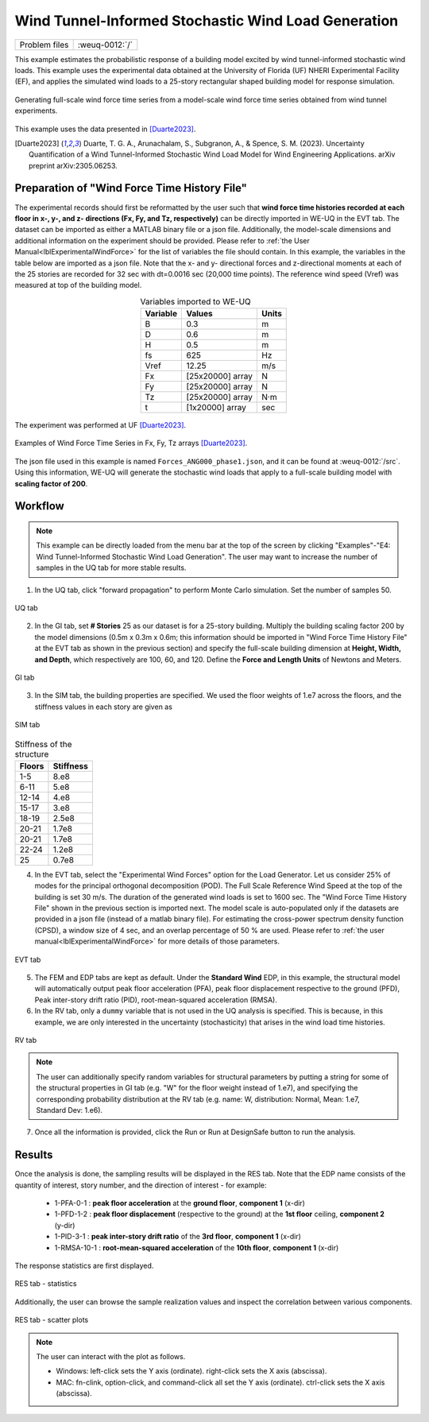 .. _weuq-0012:

Wind Tunnel-Informed Stochastic Wind Load Generation
==================================================

+----------------+-------------------------+
| Problem files  | :weuq-0012:`/`          |
+----------------+-------------------------+


This example estimates the probabilistic response of a building model excited by wind tunnel-informed stochastic wind loads. This example uses the experimental data obtained at the University of Florida (UF) NHERI Experimental Facility (EF), and applies the simulated wind loads to a 25-story rectangular shaped building model for response simulation.

.. _fig-we12-1:

.. figure:: figures/we12_1.png
   :align: center
   :figclass: align-center
   :width: 800

   Generating full-scale wind force time series from a model-scale wind force time series obtained from wind tunnel experiments.

This example uses the data presented in [Duarte2023]_.

.. [Duarte2023] Duarte, T. G. A., Arunachalam, S., Subgranon, A., & Spence, S. M. (2023). Uncertainty Quantification of a Wind Tunnel-Informed Stochastic Wind Load Model for Wind Engineering Applications. arXiv preprint arXiv:2305.06253.



Preparation of "Wind Force Time History File"
^^^^^^^^^^^^^^^^^^^^^^^^^^^^^^^^^^^^^^^^^^^^^^
The experimental records should first be reformatted by the user such that **wind force time histories recorded at each floor in x-, y-, and z- directions (Fx, Fy, and Tz, respectively)** can be directly imported in WE-UQ in the EVT tab. The dataset can be imported as either a MATLAB binary file or a json file. Additionally, the model-scale dimensions and additional information on the experiment should be provided. Please refer to :ref:`the User Manual<lblExperimentalWindForce>` for the list of variables the file should contain. In this example, the variables in the table below are imported as a json file. Note that the x- and y- directional forces and z-directional moments at each of the 25 stories are recorded for 32 sec with dt=0.0016 sec (20,000 time points). The reference wind speed (Vref) was measured at top of the building model.


.. table:: Variables imported to WE-UQ
   :align: center
    
   +---------+------------------+---------------+
   |Variable |Values            |Units          |
   +=========+==================+===============+
   |B        |0.3               | m             |
   +---------+------------------+---------------+
   |D        |0.6               | m             |
   +---------+------------------+---------------+
   |H        |0.5               | m             |
   +---------+------------------+---------------+
   |fs       |625               | Hz            |
   +---------+------------------+---------------+
   |Vref     |12.25             | m/s           |
   +---------+------------------+---------------+
   | Fx      | [25x20000] array | N             |
   +---------+------------------+---------------+
   | Fy      | [25x20000] array | N             |
   +---------+------------------+---------------+
   | Tz      | [25x20000] array | N·m           |
   +---------+------------------+---------------+
   | t       | [1x20000] array  | sec           |
   +---------+------------------+---------------+

.. _fig-we12-2:

.. figure:: figures/we12_2.png
   :align: center
   :figclass: align-center
   :width: 300

   The experiment was performed at UF [Duarte2023]_.


.. _fig-we12-3:

.. figure:: figures/we12_3.png
   :align: center
   :figclass: align-center
   :width: 800

   Examples of Wind Force Time Series in Fx, Fy, Tz arrays [Duarte2023]_.

The json file used in this example is named ``Forces_ANG000_phase1.json``, and it can be found at :weuq-0012:`/src`. Using this information, WE-UQ will generate the stochastic wind loads that apply to a full-scale building model with **scaling factor of 200**.

Workflow
^^^^^^^^^^^^

.. note::
   This example can be directly loaded from the menu bar at the top of the screen by clicking "Examples"-"E4: Wind Tunnel-Informed Stochastic Wind Load Generation". The user may want to increase the number of samples in the UQ tab for more stable results.

1. In the UQ tab, click "forward propagation" to perform Monte Carlo simulation. Set the number of samples 50.

.. figure:: figures/we12_UQ.png
   :align: center
   :width: 700
   :figclass: align-center

   UQ tab

2. In the GI tab, set **# Stories** 25 as our dataset is for a 25-story building. Multiply the building scaling factor 200 by the model dimensions (0.5m x 0.3m x 0.6m; this information should be imported in "Wind Force Time History File" at the EVT tab as shown in the previous section) and specify the full-scale building dimension at **Height, Width, and Depth**, which respectively are 100, 60, and 120. Define the **Force and Length Units** of Newtons and Meters.


.. figure:: figures/we12_GI.png
   :align: center
   :width: 700
   :figclass: align-center

   GI tab

3. In the SIM tab, the building properties are specified. We used the floor weights of 1.e7 across the floors, and the stiffness values in each story are given as

.. figure:: figures/we12_SIM.png
   :align: center
   :width: 700
   :figclass: align-center

   SIM tab

.. table:: Stiffness of the structure
    
    +---------+---------+
    |Floors   |Stiffness|
    +=========+=========+
    |1-5      |8.e8     |
    +---------+---------+
    |6-11     |5.e8     |
    +---------+---------+
    |12-14    |4.e8     |
    +---------+---------+
    |15-17    |3.e8     |
    +---------+---------+
    |18-19    |2.5e8    |
    +---------+---------+
    |20-21    |1.7e8    |
    +---------+---------+
    |20-21    |1.7e8    |
    +---------+---------+
    |22-24    |1.2e8    |
    +---------+---------+
    |25       |0.7e8    |
    +---------+---------+

4. In the EVT tab, select the "Experimental Wind Forces" option for the Load Generator. Let us consider 25% of modes for the principal orthogonal decomposition (POD). The Full Scale Reference Wind Speed at the top of the building is set 30 m/s. The duration of the generated wind loads is set to 1600 sec. The "Wind Force Time History File" shown in the previous section is imported next. The model scale is auto-populated only if the datasets are provided in a json file (instead of a matlab binary file). For estimating the cross-power spectrum density function (CPSD), a window size of 4 sec, and an overlap percentage of 50 % are used. Please refer to :ref:`the user manual<lblExperimentalWindForce>` for more details of those parameters. 

.. figure:: figures/we12_EVT.png
   :align: center
   :width: 700
   :figclass: align-center

   EVT tab

5. The FEM and EDP tabs are kept as default. Under the **Standard Wind** EDP, in this example, the structural model will automatically output peak floor acceleration (PFA), peak floor displacement respective to the ground (PFD), Peak inter-story drift ratio (PID), root-mean-squared acceleration (RMSA). 



6. In the RV tab, only a ``dummy`` variable that is not used in the UQ analysis is specified. This is because, in this example, we are only interested in the uncertainty (stochasticity) that arises in the wind load time histories.

.. figure:: figures/we12_RV.png
   :align: center
   :width: 700
   :figclass: align-center

   RV tab

.. note::
   The user can additionally specify random variables for structural parameters by putting a string for some of the structural properties in GI tab (e.g. "W" for the floor weight instead of 1.e7), and specifying the corresponding probability distribution at the RV tab (e.g. name: W, distribution: Normal, Mean: 1.e7, Standard Dev: 1.e6).


7. Once all the information is provided, click the Run or Run at DesignSafe button to run the analysis.

Results
^^^^^^^^^^^^^^^^^^^^^^^^^^^^^^^^^^^^^^^^^^^^^^

Once the analysis is done, the sampling results will be displayed in the RES tab. Note that the EDP name consists of the quantity of interest, story number, and the direction of interest - for example:

      * 1-PFA-0-1 : **peak floor acceleration** at the **ground floor**, **component 1** (x-dir)
      * 1-PFD-1-2 : **peak floor displacement** (respective to the ground) at the **1st floor** ceiling, **component 2** (y-dir)
      * 1-PID-3-1 : **peak inter-story drift ratio** of the **3rd floor**, **component 1** (x-dir)   
      * 1-RMSA-10-1 : **root-mean-squared acceleration** of the **10th floor**, **component 1** (x-dir)   

The response statistics are first displayed.

.. figure:: figures/we12_RES1.png
   :align: center
   :width: 700
   :figclass: align-center

   RES tab - statistics

Additionally, the user can browse the sample realization values and inspect the correlation between various components. 

.. figure:: figures/we12_RES2.png
   :align: center
   :width: 700
   :figclass: align-center

   RES tab - scatter plots


.. note::

   The user can interact with the plot as follows.

   - Windows: left-click sets the Y axis (ordinate). right-click sets the X axis (abscissa).
   - MAC: fn-clink, option-click, and command-click all set the Y axis (ordinate). ctrl-click sets the X axis (abscissa).

